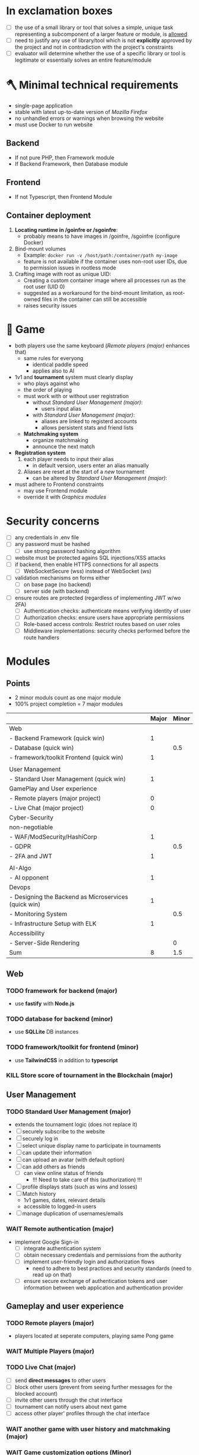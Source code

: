 #+OPTIONS: ^:nil title:nil

* In exclamation boxes
- [ ] the use of a small library or tool that solves a simple, unique task representing a subcomponent of a larger feature or module, is _allowed_
- [ ] need to justify any use of library/tool which is not *explicitly* approved by the project and not in contradiction with the project's constraints
- [ ] evaluator will determine whether the use of a specific library or tool is legitimate or essentially solves an entire feature/module
* 🪓 Minimal technical requirements
- single-page application
- stable with latest up-to-date version of /Mozilla Firefox/
- no unhandled errors or warnings when browsing the website
- must use Docker to run website
** Backend
- If not pure PHP, then Framework module
- If Backend Framework, then Database module
** Frontend
- If not Typescript, then Frontend Module
** Container deployment
1. *Locating runtime in /goinfre or /sgoinfre*:
   - probably means to have images in /goinfre, /sgoinfre (configure Docker)
2. Bind-mount volumes
   - Example: =docker run -v /host/path:/container/path my-image=
   - feature is not available if the container uses non-root user IDs, due to permission issues in rootless mode
3. Crafting image with root as unique UID:
   - Creating a custom container image where all processes run as the root user (UID 0)
   - suggested as a workaround for the bind-mount limitation, as root-owned files in the container can still be accessible
   - raises security issues
* 🏓 Game
- both players use the same keyboard ([[*Remote players (major)][Remote players (major)]] enhances that)
  - same rules for everyong
    - identical paddle speed
    - applies also to AI
- 1v1 and *tournament* system must clearly display
  - who plays against who
  - the order of playing
  - must work with or without user registration
    - without [[*Standard User Management (major)][Standard User Management (major)]]:
      - users input alias
    - with [[*Standard User Management (major)][Standard User Management (major)]]:
      - aliases are linked to registerd accounts
      - allows persistent stats and friend lists
  - *Matchmaking system*
    - organize matchmaking
    - announce the next match
- *Registration system*
  1. each player needs to input their alias
     - in default version, users enter an alias manually
  2. Aliases are reset at the start of a /new/ tournament
     - can be altered by [[*Standard User Management (major)][Standard User Management (major)]]:
- must adhere to Frontend constraints
  - may use Frontend module
  - override it with [[*Graphics modules][Graphics modules]]
* Security concerns
- [ ] any credentials in .env file
- [ ] any password must be hashed
  - [ ] use strong password hashing algorithm
- [ ] website must be protected agains SQL injections/XSS attacks
- [ ] if backend, then enable HTTPS connections for all aspects
  - [ ] WebSocketSecure (wss) instead of WebSocket (ws)
- [ ] validation mechanisms on forms either
  - [ ] on base page (no backend)
  - [ ] server side (with backend)
- [ ] ensure routes are protected (regardless of implementing JWT w/wo 2FA)
  - [ ] Authentication checks: authenticate means verifying identity of user
  - [ ] Authorization checks: ensure users have appropriate permissions
  - [ ] Role-based access controls: Restrict routes based on user roles
  - [ ] Middleware implementations: security checks performed before the route handlers
* Modules
** Points
- 2 minor moduls count as one major module
- 100% project completion = 7 major modules

|                                                      | Major | Minor |
|------------------------------------------------------+-------+-------|
| Web                                                  |       |       |
|------------------------------------------------------+-------+-------|
| - Backend Framework (quick win)                      |     1 |       |
| - Database (quick win)                               |       |   0.5 |
| - framework/toolkit Frontend (quick win)             |     1 |       |
|                                                      |       |       |
|------------------------------------------------------+-------+-------|
| User Management                                      |       |       |
|------------------------------------------------------+-------+-------|
| - Standard User Management (quick win)               |     1 |       |
|------------------------------------------------------+-------+-------|
| GamePlay and User experience                         |       |       |
|------------------------------------------------------+-------+-------|
| - Remote players (major project)                     |     0 |       |
| - Live Chat (major project)                          |     0 |       |
|------------------------------------------------------+-------+-------|
| Cyber-Security                                       |       |       |
|------------------------------------------------------+-------+-------|
| non-negotiable                                       |       |       |
| - WAF/ModSecurity/HashiCorp                          |     1 |       |
| - GDPR                                               |       |   0.5 |
| - 2FA and JWT                                        |     1 |       |
|                                                      |       |       |
|------------------------------------------------------+-------+-------|
| AI-Algo                                              |       |       |
|------------------------------------------------------+-------+-------|
| - AI opponent                                        |     1 |       |
|------------------------------------------------------+-------+-------|
| Devops                                               |       |       |
|------------------------------------------------------+-------+-------|
| - Designing the Backend as Microservices (quick win) |     1 |       |
| - Monitoring System                                  |       |   0.5 |
| - Infrastructure Setup with ELK                      |     1 |       |
|------------------------------------------------------+-------+-------|
| Accessibility                                        |       |       |
|------------------------------------------------------+-------+-------|
| - Server-Side Rendering                              |       |     0 |
|------------------------------------------------------+-------+-------|
| Sum                                                  |     8 |   1.5 |
#+TBLFM: @>$2=vsum(@3$2..@-1$2)::@>$3=vsum(@3$3..@-1$3)

** Web
*** TODO framework for backend (major)
- use *fastify* with *Node.js*
*** TODO database for backend (minor)
 - use *SQLLite* DB instances
*** TODO framework/toolkit for frontend (minor)
- use *TailwindCSS* in addition to *typescript*
*** KILL Store score of tournament in the Blockchain (major)
** User Management
*** TODO Standard User Management (major)
- extends the tournament logic (does not replace it)
- [ ] securely subscribe to the website
- [ ] securely log in
- [ ] select unique display name to participate in tournaments
- [ ] can update their information
- [ ] can upload an avatar (with default option)
- [ ] can add others as friends
  - [ ] can view online status of friends
    - !!! Need to take care of this (authorization) !!!
- [ ] profile displays stats (such as wins and losses)
- [ ] Match history
  - 1v1 games, dates, relevant details
  - accessible to logged-in users
- [ ] manage duplication of usernames/emails
*** WAIT Remote authentication (major)
- implement Google Sign-in
  - [ ] integrate authentication system
  - [ ] obtain necessary credentials and permissions from the authority
  - [ ] implement user-friendly login and authorization flows
    - need to adhere to best practices and security standards (need to read up on that)
  - [ ] ensure secure exchange of authentication tokens and user information between web application and authentication provider
** Gameplay and user experience
*** TODO Remote players (major)
- players located at seperate computers, playing same Pong game
*** WAIT Multiple Players (major)
*** TODO Live Chat (major)
- [ ] send *direct messages* to other users
- [ ] block other users (prevent from seeing further messages for the blocked account)
- [ ] invite other users through the chat interface
- [ ] tournament can notify users about next game
- [ ] access other player' profiles through the chat interface
*** WAIT another game with user history and matchmaking (major)
*** WAIT Game customization options (Minor)
** AI-Algo
*** WAIT Introduce AI opponent (major)
*** WAIT User and Game stats Dashboards (minor)
- [ ] create user-friendly dashboards with their gaming statistics
- [ ] seperate dashboard for game sessions (statistics, outcomes, historical data for each match)
- [ ] ensure intuitive and informative user interface for tracking and analyzing the data
- [ ] implement data visualization techniques (charts and graphs)
- [ ] allow users to access and explore their own gaming history and performance metrics
** Cyber-Security
*** TODO WAF/ModSecurity/HashiCorp Vault (major)
- [ ] configure and deploy WAF and ModSecurity
- [ ] integrate HashiCorp Vault
  - manage and store sensitive information (APIkeys, credentials, environment variables)
  - ensure encryption and isolation
*** TODO GDPR compliance (Minor)
[[https://commission.europa.eu/law/law-topic/data-protection/legal-framework-eu-data-protection_en][Legal framework of EU data protection]]
- [ ] users can request anonymization of personal data
- [ ] provide tools for users to manage their local data
  - view, edit, delete personal information stored in system
- [ ] streamlined process for users to request permanent deletion of their account
- [ ] maintain clear and transparent communication with users regarding their dta privacy rights, with easily accessible option to exercise these rights
*** TODO Two-Factor Authentication (2FA) and JWT (major)
- [ ] 2FA with secondary verification method
- [ ] JWT for authentication
- [ ] user-friendly setup process (options for SMS, authenticatorApss or email-based verification)
** Devops
*** TODO Infrastructure Setup with ELK (Elasticsearch/Logstash/Kibana) for Log Management (major)
- [ ] Deploy Elasticsearch to efficiantly store and index log data
  - easily searchable and accessible
- [ ] configure Logstash (collect, process and transform log data from various sources, sending it to ES)
- [ ] Setup Kibana (visualizing)
- [ ] define  retention and archiving policies to manage log data storage effectively
- [ ] implement security measures to protect log data and access to the EL stack components

*** TODO Monitoring System (Minor)
- [ ] Deploy Prometheus as the monitoring and alreting toolkit
  - monitor health and performance
- [ ] configure data exprters and integrations to capture metrics from different services, databases, and infrastructure components
- [ ] create custom dashboards and visualizations using *Grafana* to providde real-time insights into system metrics and performance
- [ ] ensure proper data retention and storage strategies for historical metrics data
- [ ] implement secure authentication and access control mechanisms for *Grafana* to protect sensitive monitoring data

*** TODO Designing the Backend as Microservices
- [ ] divide backend into smaller loosely-coupled microservices
  - responsible for specific functions or features
- [ ] define clear boundaries and interfaces between microservices
  - enable independent developement, deployment and scaling
- [ ] implement communication mechnisms between microservices
  - RESTful APIs or message queues
- [ ] ensure that each microservice is responsible for a single, well-defined task or business capability
** Graphics
** Graphics modules
*** Implementing advanced 3D Techniques (major)
** Accessibility
*** Support on all devices (minor)
*** Expanding browser Compatibility (minor)
*** Multiple language support (minor)
*** Add accessibility for Visually impaired Users (minor)
*** Server-Side Rendering (minor)
** Server-Side Pong
*** Replace Basic Pong with Server-Side Pong (Major)


* Bonus
- Five points will be avarded for each minor module
- ten points will be awarded for each major module
- therefore 2.5 points would be 125

* questions
- seperation Kay/Erik - Chris
- 22.august
